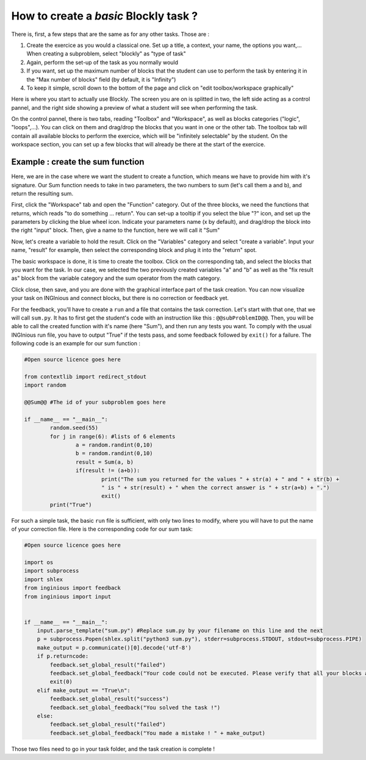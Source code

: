 How to create a *basic* Blockly task ?
======================================

There is, first, a few steps that are the same as for any other tasks. Those are :

1. Create the exercice as you would a classical one. Set up a title, a context, your name, the options you want,... When creating a subproblem, select "blockly" as "type of task"
2. Again, perform the set-up of the task as you normally would
3. If you want, set up the maximum number of blocks that the student can use to perform the task by entering it in the "Max number of blocks" field (by default, it is "Infinity")
4. To keep it simple, scroll down to the bottom of the page and click on "edit toolbox/workspace graphically"

Here is where you start to actually use Blockly. The screen you are on is splitted in two, the left side acting as a control pannel, and the right side showing a preview of what a student will see when performing the task.

On the control pannel, there is two tabs, reading "Toolbox" and "Workspace", as well as blocks categories ("logic", "loops",...). You can click on them and drag/drop the blocks that you want in one or the other tab. The toolbox tab will contain all available blocks to perform the exercice, which will be "infinitely selectable" by the student. On the workspace section, you can set up a few blocks that will already be there at the start of the exercice.

Example : create the sum function
---------------------------------

Here, we are in the case where we want the student to create a function, which means we have to provide him with it's signature. Our Sum function needs to take in two parameters, the two numbers to sum (let's call them a and b), and return the resulting sum.

First, click the "Workspace" tab and open the "Function" category. Out of the three blocks, we need the functions that returns, which reads "to do something ... return". You can set-up a tooltip if you select the blue "?" icon, and set up the parameters by clicking the blue wheel icon. Indicate your parameters name (x by default), and drag/drop the block into the right "input" block. Then, give a name to the function, here we will call it "Sum"

Now, let's create a variable to hold the result. Click on the "Variables" category and select "create a variable". Input your name, "result" for example, then select the corresponding block and plug it into the "return" spot.

The basic workspace is done, it is time to create the toolbox. Click on the corresponding tab, and select the blocks that you want for the task. In our case, we selected the two previously created variables "a" and "b" as well as the "fix result as" block from the variable category and the sum operator from the math category.

Click close, then save, and you are done with the graphical interface part of the task creation. You can now visualize your task on INGInious and connect blocks, but there is no correction or feedback yet.

For the feedback, you'll have to create a ``run`` and a file that contains the task correction. Let's start with that one, that we will call ``sum.py``. It has to first get the student's code with an instruction like this : ``@@subProblemID@@``. Then, you will be able to call the created function with it's name (here "Sum"), and then run any tests you want. To comply with the usual INGInious run file, you have to output "True" if the tests pass, and some feedback followed by ``exit()`` for a failure. The following code is an example for our sum function :

.. code-block:: python

	#Open source licence goes here

	from contextlib import redirect_stdout
	import random

	@@Sum@@ #The id of your subproblem goes here

	if __name__ == "__main__":
		random.seed(55)
		for j in range(6): #lists of 6 elements
			a = random.randint(0,10)
			b = random.randint(0,10)
			result = Sum(a, b)
			if(result != (a+b)):
				print("The sum you returned for the values " + str(a) + " and " + str(b) + 
				" is " + str(result) + " when the correct answer is " + str(a+b) + ".")
				exit()
		print("True")



For such a simple task, the basic ``run`` file is sufficient, with only two lines to modify, where you will have to put the name of your correction file. Here is the corresponding code for our sum task:

.. code-block:: python

	#Open source licence goes here

	import os
	import subprocess
	import shlex
	from inginious import feedback
	from inginious import input


	if __name__ == "__main__":
	    input.parse_template("sum.py") #Replace sum.py by your filename on this line and the next
	    p = subprocess.Popen(shlex.split("python3 sum.py"), stderr=subprocess.STDOUT, stdout=subprocess.PIPE)
	    make_output = p.communicate()[0].decode('utf-8')
	    if p.returncode:
	        feedback.set_global_result("failed")
	        feedback.set_global_feedback("Your code could not be executed. Please verify that all your blocks are correctly connected.")
	        exit(0)
	    elif make_output == "True\n":
	        feedback.set_global_result("success")
	        feedback.set_global_feedback("You solved the task !")
	    else:
	        feedback.set_global_result("failed")
	        feedback.set_global_feedback("You made a mistake ! " + make_output)


Those two files need to go in your task folder, and the task creation is complete !